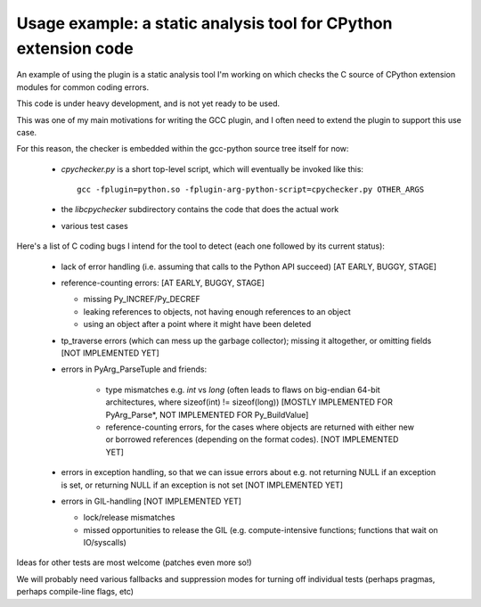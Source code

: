 .. Copyright 2011 David Malcolm <dmalcolm@redhat.com>
   Copyright 2011 Red Hat, Inc.

   This is free software: you can redistribute it and/or modify it
   under the terms of the GNU General Public License as published by
   the Free Software Foundation, either version 3 of the License, or
   (at your option) any later version.

   This program is distributed in the hope that it will be useful, but
   WITHOUT ANY WARRANTY; without even the implied warranty of
   MERCHANTABILITY or FITNESS FOR A PARTICULAR PURPOSE.  See the GNU
   General Public License for more details.

   You should have received a copy of the GNU General Public License
   along with this program.  If not, see
   <http://www.gnu.org/licenses/>.

Usage example: a static analysis tool for CPython extension code
================================================================

An example of using the plugin is a static analysis tool I'm working on which
checks the C source of CPython extension modules for common coding errors.

This code is under heavy development, and is not yet ready to be used.

This was one of my main motivations for writing the GCC plugin, and I often
need to extend the plugin to support this use case.

For this reason, the checker is embedded within the gcc-python source tree
itself for now:

   * `cpychecker.py` is a short top-level script, which will eventually be
     invoked like this::

      gcc -fplugin=python.so -fplugin-arg-python-script=cpychecker.py OTHER_ARGS

   * the `libcpychecker` subdirectory contains the code that does the actual
     work

   * various test cases

Here's a list of C coding bugs I intend for the tool to detect (each one
followed by its current status):

  * lack of error handling (i.e. assuming that calls to the Python API
    succeed) [AT EARLY, BUGGY, STAGE]

  * reference-counting errors: [AT EARLY, BUGGY, STAGE]

    * missing Py_INCREF/Py_DECREF

    * leaking references to objects, not having enough references to an object

    * using an object after a point where it might have been deleted

  * tp_traverse errors (which can mess up the garbage collector); missing it
    altogether, or omitting fields [NOT IMPLEMENTED YET]

  * errors in PyArg_ParseTuple and friends:

     * type mismatches e.g. `int` vs `long` (often leads to flaws on big-endian
       64-bit architectures, where sizeof(int) != sizeof(long))
       [MOSTLY IMPLEMENTED FOR PyArg_Parse*, NOT IMPLEMENTED FOR Py_BuildValue]

     * reference-counting errors, for the cases where objects are returned with
       either new or borrowed references (depending on the format codes).
       [NOT IMPLEMENTED YET]

  * errors in exception handling, so that we can issue errors about e.g. not
    returning NULL if an exception is set, or returning NULL if an exception is
    not set [NOT IMPLEMENTED YET]

  * errors in GIL-handling [NOT IMPLEMENTED YET]

    * lock/release mismatches

    * missed opportunities to release the GIL (e.g. compute-intensive
      functions; functions that wait on IO/syscalls)

Ideas for other tests are most welcome (patches even more so!)

We will probably need various fallbacks and suppression modes for turning off
individual tests (perhaps pragmas, perhaps compile-line flags, etc)

